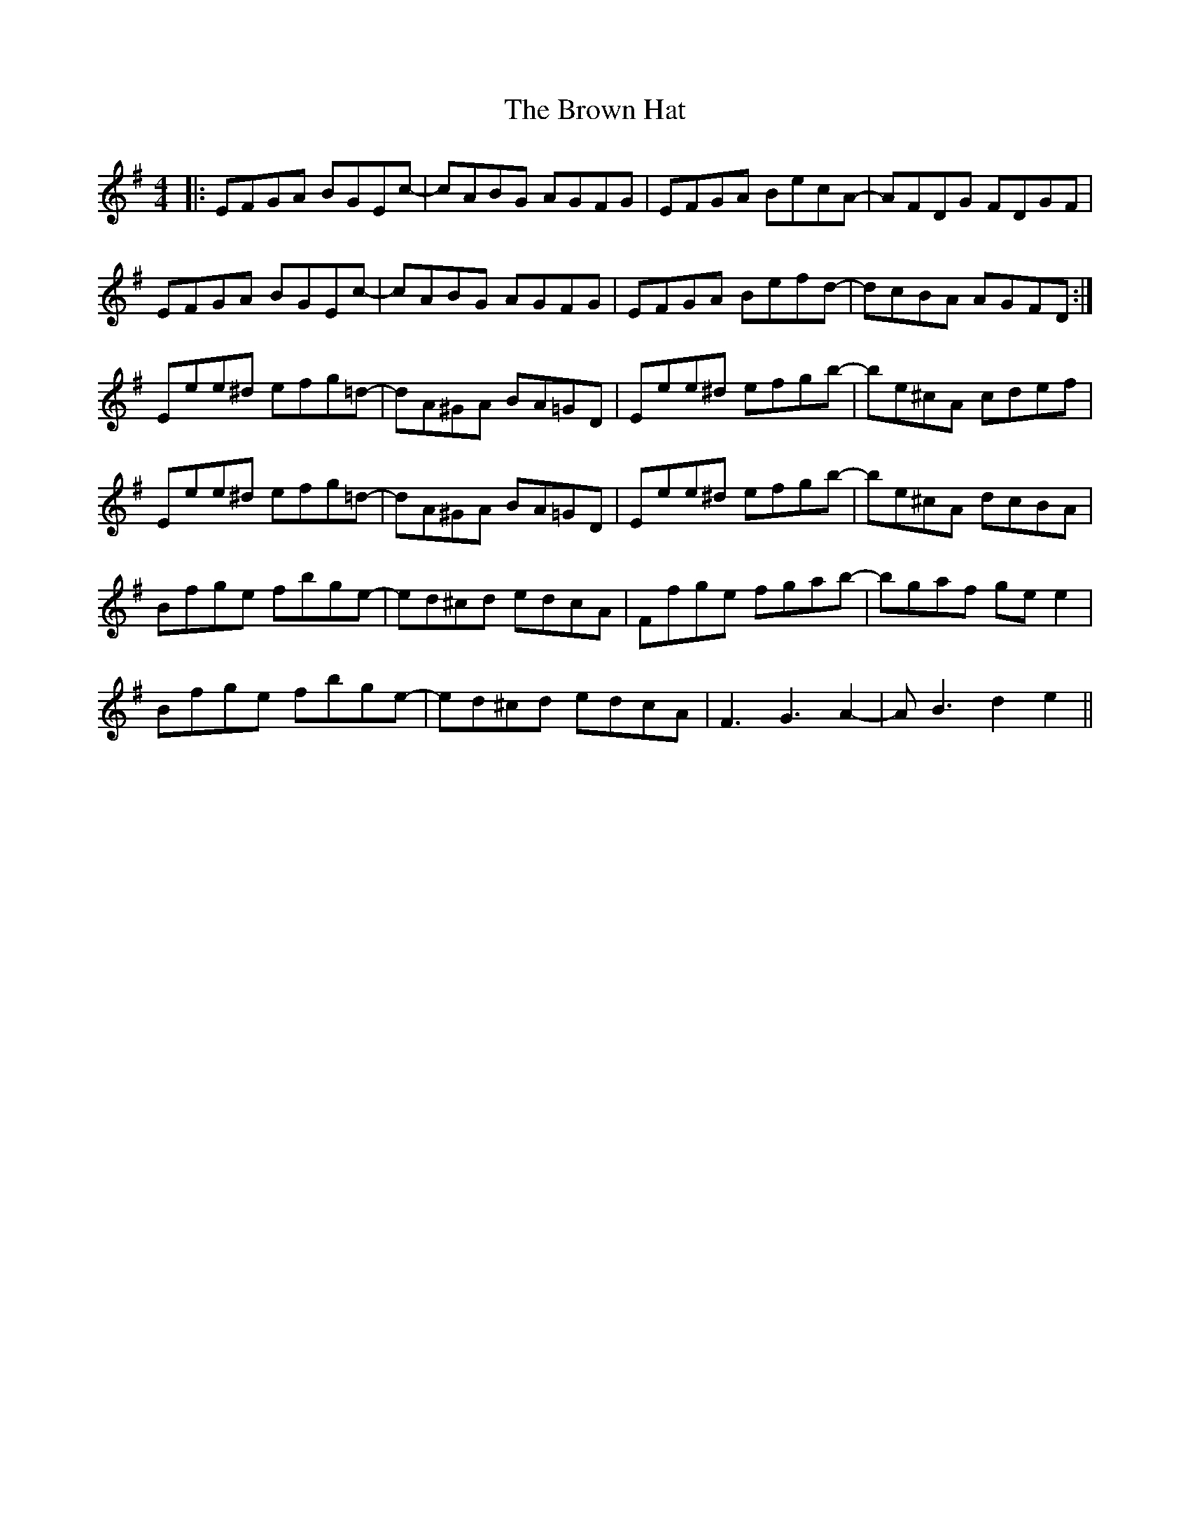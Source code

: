 X: 5302
T: Brown Hat, The
R: reel
M: 4/4
K: Eminor
|:EFGA BGEc-|cABG AGFG|EFGA BecA-|AFDG FDGF|
EFGA BGEc-|cABG AGFG|EFGA Befd-|dcBA AGFD:|
Eee^d efg=d-|dA^GA BA=GD|Eee^d efgb-|be^cA cdef|
Eee^d efg=d-|dA^GA BA=GD|Eee^d efgb-|be^cA dcBA|
Bfge fbge-|ed^cd edcA|Ffge fgab-|bgaf ge e2|
Bfge fbge-|ed^cd edcA|F3 G3 A2-|AB3 d2 e2||

